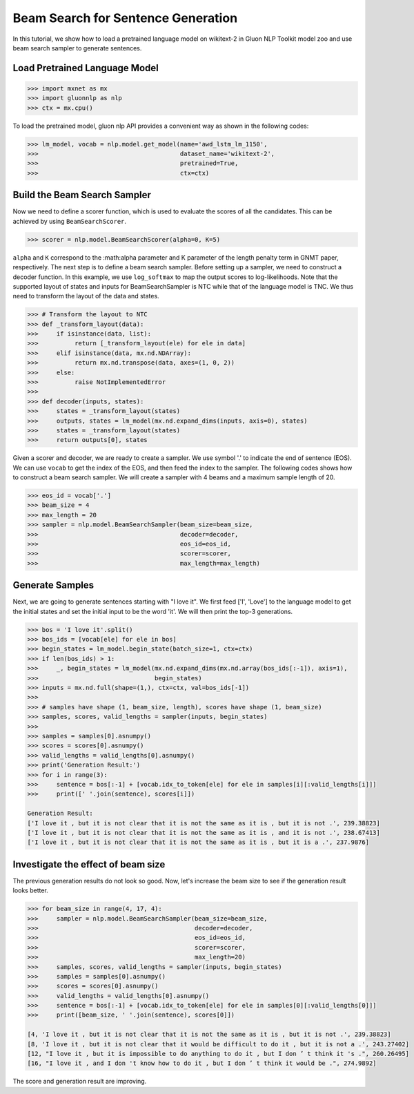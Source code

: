 Beam Search for Sentence Generation
-----------------------------------

In this tutorial, we show how to load a pretrained language model on wikitext-2 in Gluon NLP Toolkit
model zoo and use beam search sampler to generate sentences.

Load Pretrained Language Model
~~~~~~~~~~~~~~~~~~~~~~~~~~~~~~

.. code:: python

    >>> import mxnet as mx
    >>> import gluonnlp as nlp
    >>> ctx = mx.cpu()

To load the pretrained model, gluon nlp API provides a convenient way as shown in the following codes:

.. code:: python

    >>> lm_model, vocab = nlp.model.get_model(name='awd_lstm_lm_1150',
    >>>                                       dataset_name='wikitext-2',
    >>>                                       pretrained=True,
    >>>                                       ctx=ctx)


Build the Beam Search Sampler
~~~~~~~~~~~~~~~~~~~~~~~~~~~~~

Now we need to define a scorer function, which is used to evaluate the scores of all the candidates. This can be achieved
by using ``BeamSearchScorer``.

.. code:: python

   >>> scorer = nlp.model.BeamSearchScorer(alpha=0, K=5)

``alpha`` and ``K`` correspond to the :math:\alpha parameter and K parameter of the length penalty term in GNMT paper, respectively.
The next step is to define a beam search sampler. Before setting up a sampler, we need to construct a decoder function.
In this example, we use ``log_softmax`` to map the output scores to log-likelihoods. Note that the supported layout of states and inputs for
BeamSearchSampler is NTC while that of the language model is TNC. We thus need to transform the layout of the data and states.

.. code:: python

    >>> # Transform the layout to NTC
    >>> def _transform_layout(data):
    >>>     if isinstance(data, list):
    >>>          return [_transform_layout(ele) for ele in data]
    >>>     elif isinstance(data, mx.nd.NDArray):
    >>>          return mx.nd.transpose(data, axes=(1, 0, 2))
    >>>     else:
    >>>          raise NotImplementedError
    >>>
    >>> def decoder(inputs, states):
    >>>     states = _transform_layout(states)
    >>>     outputs, states = lm_model(mx.nd.expand_dims(inputs, axis=0), states)
    >>>     states = _transform_layout(states)
    >>>     return outputs[0], states

Given a scorer and decoder, we are ready to create a sampler. We use symbol '.' to indicate the end of sentence (EOS).
We can use ``vocab`` to get the index of the EOS, and then feed the index to the sampler. The following codes shows how
to construct a beam search sampler. We will create a sampler with 4 beams and a maximum sample length of 20.

.. code:: python

    >>> eos_id = vocab['.']
    >>> beam_size = 4
    >>> max_length = 20
    >>> sampler = nlp.model.BeamSearchSampler(beam_size=beam_size,
    >>>                                       decoder=decoder,
    >>>                                       eos_id=eos_id,
    >>>                                       scorer=scorer,
    >>>                                       max_length=max_length)

Generate Samples
~~~~~~~~~~~~~~~~

Next, we are going to generate sentences starting with "I love it". We first feed ['I', 'Love'] to the
language model to get the initial states and set the initial input to be the word 'it'. We will then print the top-3 generations.

.. code:: python

    >>> bos = 'I love it'.split()
    >>> bos_ids = [vocab[ele] for ele in bos]
    >>> begin_states = lm_model.begin_state(batch_size=1, ctx=ctx)
    >>> if len(bos_ids) > 1:
    >>>     _, begin_states = lm_model(mx.nd.expand_dims(mx.nd.array(bos_ids[:-1]), axis=1),
    >>>                                begin_states)
    >>> inputs = mx.nd.full(shape=(1,), ctx=ctx, val=bos_ids[-1])
    >>>
    >>> # samples have shape (1, beam_size, length), scores have shape (1, beam_size)
    >>> samples, scores, valid_lengths = sampler(inputs, begin_states)
    >>>
    >>> samples = samples[0].asnumpy()
    >>> scores = scores[0].asnumpy()
    >>> valid_lengths = valid_lengths[0].asnumpy()
    >>> print('Generation Result:')
    >>> for i in range(3):
    >>>     sentence = bos[:-1] + [vocab.idx_to_token[ele] for ele in samples[i][:valid_lengths[i]]]
    >>>     print([' '.join(sentence), scores[i]])

    Generation Result:
    ['I love it , but it is not clear that it is not the same as it is , but it is not .', 239.38823]
    ['I love it , but it is not clear that it is not the same as it is , and it is not .', 238.67413]
    ['I love it , but it is not clear that it is not the same as it is , but it is a .', 237.9876]

Investigate the effect of beam size
~~~~~~~~~~~~~~~~~~~~~~~~~~~~~~~~~~~

The previous generation results do not look so good. Now, let's increase the beam size to see if the generation result looks better.

.. code:: python

    >>> for beam_size in range(4, 17, 4):
    >>>     sampler = nlp.model.BeamSearchSampler(beam_size=beam_size,
    >>>                                           decoder=decoder,
    >>>                                           eos_id=eos_id,
    >>>                                           scorer=scorer,
    >>>                                           max_length=20)
    >>>     samples, scores, valid_lengths = sampler(inputs, begin_states)
    >>>     samples = samples[0].asnumpy()
    >>>     scores = scores[0].asnumpy()
    >>>     valid_lengths = valid_lengths[0].asnumpy()
    >>>     sentence = bos[:-1] + [vocab.idx_to_token[ele] for ele in samples[0][:valid_lengths[0]]]
    >>>     print([beam_size, ' '.join(sentence), scores[0]])

    [4, 'I love it , but it is not clear that it is not the same as it is , but it is not .', 239.38823]
    [8, 'I love it , but it is not clear that it would be difficult to do it , but it is not a .', 243.27402]
    [12, "I love it , but it is impossible to do anything to do it , but I don ’ t think it 's .", 260.26495]
    [16, "I love it , and I don 't know how to do it , but I don ’ t think it would be .", 274.9892]

The score and generation result are improving.
